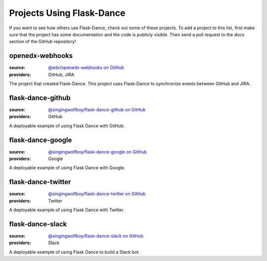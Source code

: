 Projects Using Flask-Dance
==========================

If you want to see how others use Flask-Dance, check out some of these
projects. To add a project to this list, first make sure that the project has
some documentation and the code is publicly visible. Then send a pull request
to the docs section of the GitHub repository!

openedx-webhooks
----------------
:source: `@edx/openedx-webhooks on GitHub <https://github.com/edx/openedx-webhooks>`_
:providers: GitHub, JIRA

The project that created Flask-Dance. This project uses Flask-Dance
to synchronize events between GitHub and JIRA.

flask-dance-github
------------------
:source: `@singingwolfboy/flask-dance-github on GitHub <https://github.com/singingwolfboy/flask-dance-github>`_
:providers: GitHub

A deployable example of using Flask Dance with GitHub.

flask-dance-google
------------------
:source: `@singingwolfboy/flask-dance-google on GitHub <https://github.com/singingwolfboy/flask-dance-google>`_
:providers: Google

A deployable example of using Flask Dance with Google.

flask-dance-twitter
-------------------
:source: `@singingwolfboy/flask-dance-twitter on GitHub <https://github.com/singingwolfboy/flask-dance-twitter>`_
:providers: Twitter

A deployable example of using Flask Dance with Twitter.

flask-dance-slack
-----------------
:source: `@singingwolfboy/flask-dance-slack on GitHub <https://github.com/singingwolfboy/flask-dance-slack>`_
:providers: Slack

A deployable example of using Flask Dance to build a Slack bot.
